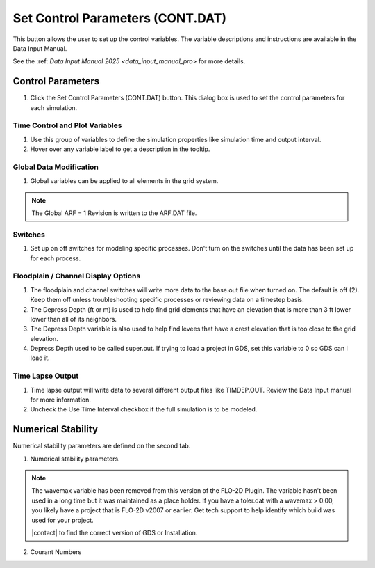 .. _set_control_parameters:

Set Control Parameters (CONT.DAT)
==================================

This button allows the user to set up the control variables.  The variable descriptions and instructions are available
in the Data Input Manual.

See the :ref: `Data Input Manual 2025 <data_input_manual_pro>` for more details.

Control Parameters
-----------------------------

1. Click the
   Set Control Parameters (CONT.DAT) button.  This dialog box is used to set the control parameters for each simulation.

.. image:: ../../img/Buttons/control001.png

Time Control and Plot Variables
__________________________________

1. Use this group of variables to define the simulation properties like simulation time and output interval.

2. Hover over any variable label to get a description in the tooltip.

.. image:: ../../img/Setup-Control-Variables/cont001.png

Global Data Modification
__________________________

1. Global variables can be applied to all elements in the grid system.

.. Note:: The Global ARF = 1 Revision is written to the ARF.DAT file.

.. image:: ../../img/Setup-Control-Variables/cont002.png

Switches
____________

1. Set up on off switches for modeling specific processes.  Don't turn on the switches until the data has been set up
   for each process.

.. image:: ../../img/Setup-Control-Variables/cont003.png

Floodplain / Channel Display Options
______________________________________

1. The floodplain and channel switches will write more data to the base.out file when turned on.  The default is off (2).
   Keep them off unless troubleshooting specific processes or reviewing data on a timestep basis.

2. The Depress Depth (ft or m) is used to help find grid elements that have an elevation that is more than 3 ft lower
   lower than all of its neighbors.

3. The Depress Depth variable is also used to help find levees that have a crest elevation that is too close to the grid
   elevation.

4. Depress Depth used to be called super.out.  If trying to load a project in GDS, set this variable to 0 so GDS can l
   load it.

.. image:: ../../img/Setup-Control-Variables/cont004.png

Time Lapse Output
______________________

1. Time lapse output will write data to several different output files like TIMDEP.OUT.  Review the Data Input manual
   for more information.

2. Uncheck the Use Time Interval checkbox if the full simulation is to be modeled.

.. image:: ../../img/Setup-Control-Variables/cont005.png

Numerical Stability
---------------------

Numerical stability parameters are defined on the second tab.

1. Numerical stability parameters.

.. image:: ../../img/Setup-Control-Variables/toler001.png

.. Note:: The wavemax variable has been removed from this version of the FLO-2D Plugin.  The variable hasn't been
   used in a long time but it was maintained as a place holder.  If you have a toler.dat with a wavemax > 0.00, you
   likely have a project that is FLO-2D v2007 or earlier.  Get tech support to help identify which build was used for your project.

   |contact| to find the correct version of GDS or Installation.

.. |contact| raw:: html

    <a href="https://flo-2d.com/contact/" target="_blank" rel="noopener">Contact us</a>

2. Courant Numbers

.. image:: ../../img/Setup-Control-Variables/toler002.png
